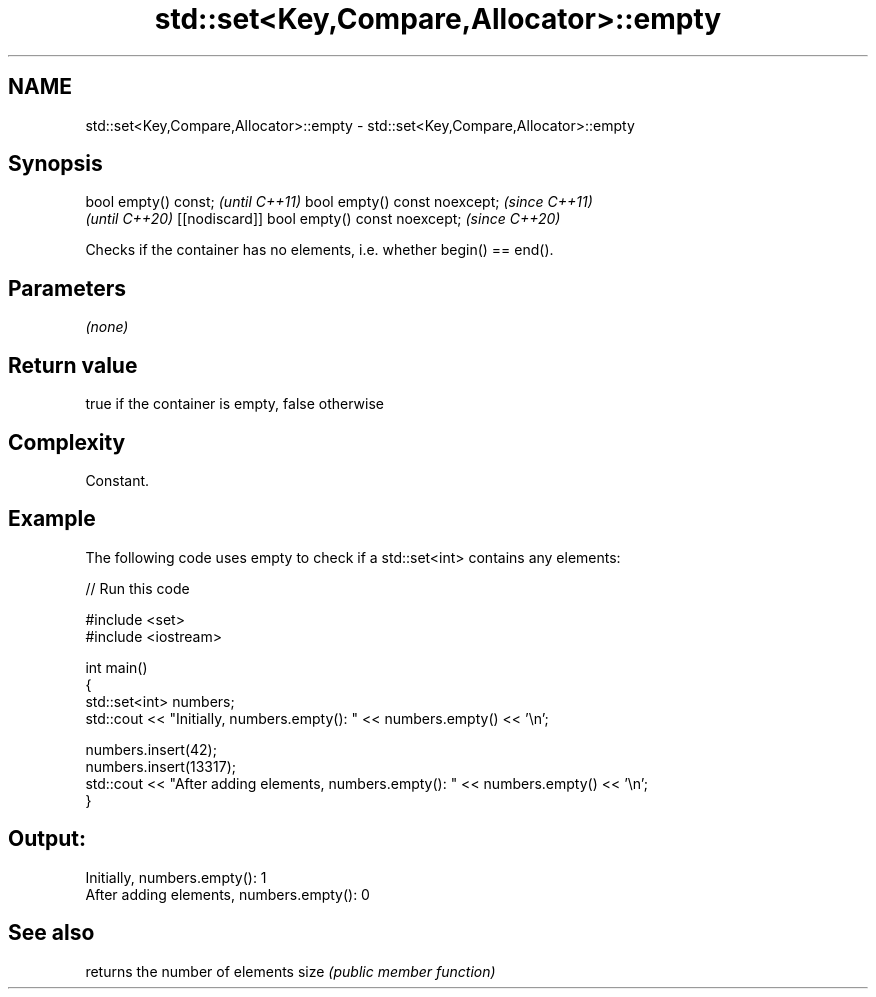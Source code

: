 .TH std::set<Key,Compare,Allocator>::empty 3 "2020.03.24" "http://cppreference.com" "C++ Standard Libary"
.SH NAME
std::set<Key,Compare,Allocator>::empty \- std::set<Key,Compare,Allocator>::empty

.SH Synopsis

bool empty() const;                         \fI(until C++11)\fP
bool empty() const noexcept;                \fI(since C++11)\fP
                                            \fI(until C++20)\fP
[[nodiscard]] bool empty() const noexcept;  \fI(since C++20)\fP

Checks if the container has no elements, i.e. whether begin() == end().

.SH Parameters

\fI(none)\fP

.SH Return value

true if the container is empty, false otherwise

.SH Complexity

Constant.

.SH Example

The following code uses empty to check if a std::set<int> contains any elements:

// Run this code

  #include <set>
  #include <iostream>

  int main()
  {
      std::set<int> numbers;
      std::cout << "Initially, numbers.empty(): " << numbers.empty() << '\\n';

      numbers.insert(42);
      numbers.insert(13317);
      std::cout << "After adding elements, numbers.empty(): " << numbers.empty() << '\\n';
  }

.SH Output:

  Initially, numbers.empty(): 1
  After adding elements, numbers.empty(): 0


.SH See also


     returns the number of elements
size \fI(public member function)\fP





